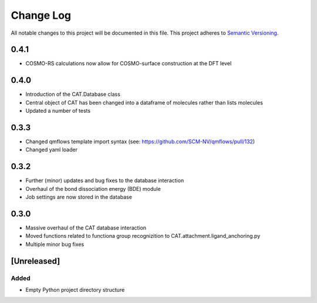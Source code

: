 ###########
Change Log
###########

All notable changes to this project will be documented in this file.
This project adheres to `Semantic Versioning <http://semver.org/>`_.

0.4.1
*****
* COSMO-RS calculations now allow for COSMO-surface construction at the DFT level


0.4.0
*****

* Introduction of the CAT.Database class
* Central object of CAT has been changed into a dataframe of
  molecules rather than lists molecules
* Updated a number of tests


0.3.3
*****

* Changed qmflows template import syntax (see: https://github.com/SCM-NV/qmflows/pull/132)
* Changed yaml loader


0.3.2
*****

* Further (minor) updates and bug fixes to the database interaction
* Overhaul of the bond dissociation energy (BDE) module
* Job settings are now stored in the database


0.3.0
*****

* Massive overhaul of the CAT database interaction
* Moved functions related to functiona group recognizition to
  CAT.attachment.ligand_anchoring.py
* Multiple minor bug fixes


[Unreleased]
************

Added
-----

* Empty Python project directory structure
